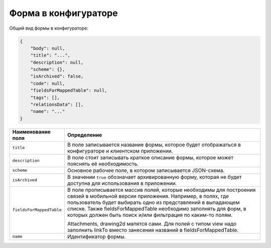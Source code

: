 Форма в конфигураторе
=====================

Общий вид формы в конфигураторе:

..  code-block:: json

    {
        "body": null,
        "title": "...",
        "description": null,
        "scheme": {},
        "isArchived": false,
        "code": null,
        "fieldsForMappedTable": null,
        "tags": [],
        "relationsData": [],
        "name": "..."
    }

..  list-table::
    :widths: 20 80
    :header-rows: 1

    *   - Наименование поля
        - Определение
    *   - ``title``
        - В поле записывается название формы, которое будет отображаться в конфигураторе и клиентском приложении.
    *   - ``description``
        - В поле стоит записывать краткое описание формы, которое может пояснять её необходимость.
    *   - ``scheme``
        - Основное рабочее поле, в котором записывается JSON-схема.
    *   - ``isArchived``
        - В значении ``true`` обозначает архивированную форму, которая не будет доступна для использования в приложении.
    *   - ``fieldsForMappedTable``
        - В поле  прописывается массив полей, которые необходимы для построения связей в мобильной версии приложения.
          Например, в полях, где пользователь будет выбирать одно из представлений в выпадающем списке.
          Также fieldsForMappedTable необходимо заполнять для форм,
          в которых должен быть поиск и/или фильтрация по каким-то полям.
          
          Attachments, drawing2d мапятся сами.
          Для полей с типом view надо заполнить linkTo вместо занесения названий в fieldsForMappedTable.
    *   - ``name``
        - Идентификатор формы.